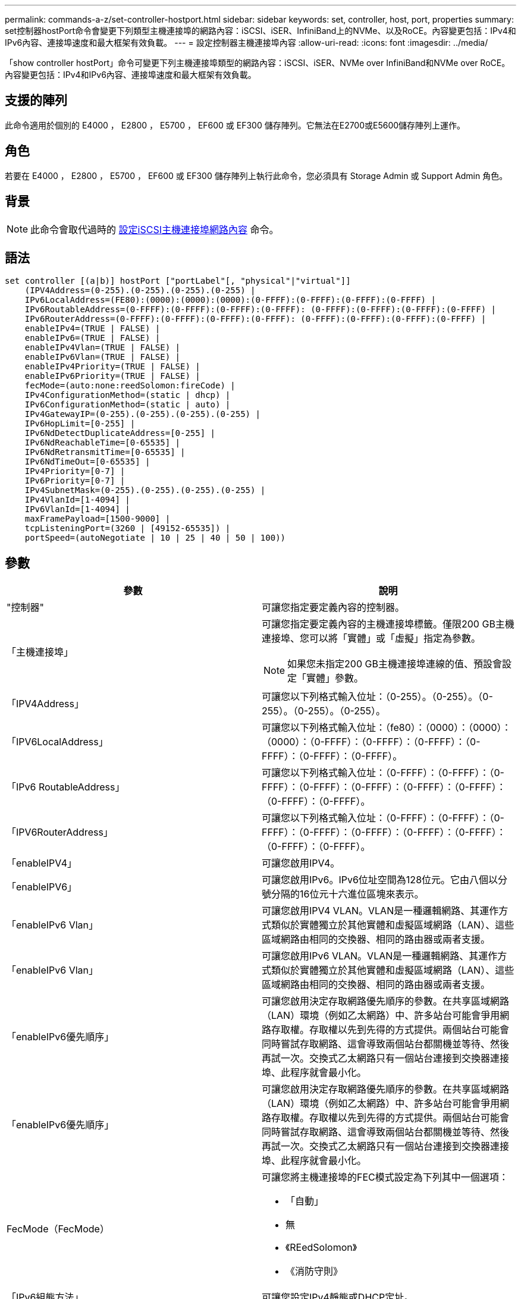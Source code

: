 ---
permalink: commands-a-z/set-controller-hostport.html 
sidebar: sidebar 
keywords: set, controller, host, port, properties 
summary: set控制器hostPort命令會變更下列類型主機連接埠的網路內容：iSCSI、iSER、InfiniBand上的NVMe、以及RoCE。內容變更包括：IPv4和IPv6內容、連接埠速度和最大框架有效負載。 
---
= 設定控制器主機連接埠內容
:allow-uri-read: 
:icons: font
:imagesdir: ../media/


[role="lead"]
「show controller hostPort」命令可變更下列主機連接埠類型的網路內容：iSCSI、iSER、NVMe over InfiniBand和NVMe over RoCE。內容變更包括：IPv4和IPv6內容、連接埠速度和最大框架有效負載。



== 支援的陣列

此命令適用於個別的 E4000 ， E2800 ， E5700 ， EF600 或 EF300 儲存陣列。它無法在E2700或E5600儲存陣列上運作。



== 角色

若要在 E4000 ， E2800 ， E5700 ， EF600 或 EF300 儲存陣列上執行此命令，您必須具有 Storage Admin 或 Support Admin 角色。



== 背景

[NOTE]
====
此命令會取代過時的 xref:set-controller-iscsihostport.adoc[設定iSCSI主機連接埠網路內容] 命令。

====


== 語法

[source, cli]
----
set controller [(a|b)] hostPort ["portLabel"[, "physical"|"virtual"]]
    (IPV4Address=(0-255).(0-255).(0-255).(0-255) |
    IPv6LocalAddress=(FE80):(0000):(0000):(0000):(0-FFFF):(0-FFFF):(0-FFFF):(0-FFFF) |
    IPv6RoutableAddress=(0-FFFF):(0-FFFF):(0-FFFF):(0-FFFF): (0-FFFF):(0-FFFF):(0-FFFF):(0-FFFF) |
    IPv6RouterAddress=(0-FFFF):(0-FFFF):(0-FFFF):(0-FFFF): (0-FFFF):(0-FFFF):(0-FFFF):(0-FFFF) |
    enableIPv4=(TRUE | FALSE) |
    enableIPv6=(TRUE | FALSE) |
    enableIPv4Vlan=(TRUE | FALSE) |
    enableIPv6Vlan=(TRUE | FALSE) |
    enableIPv4Priority=(TRUE | FALSE) |
    enableIPv6Priority=(TRUE | FALSE) |
    fecMode=(auto:none:reedSolomon:fireCode) |
    IPv4ConfigurationMethod=(static | dhcp) |
    IPv6ConfigurationMethod=(static | auto) |
    IPv4GatewayIP=(0-255).(0-255).(0-255).(0-255) |
    IPv6HopLimit=[0-255] |
    IPv6NdDetectDuplicateAddress=[0-255] |
    IPv6NdReachableTime=[0-65535] |
    IPv6NdRetransmitTime=[0-65535] |
    IPv6NdTimeOut=[0-65535] |
    IPv4Priority=[0-7] |
    IPv6Priority=[0-7] |
    IPv4SubnetMask=(0-255).(0-255).(0-255).(0-255) |
    IPv4VlanId=[1-4094] |
    IPv6VlanId=[1-4094] |
    maxFramePayload=[1500-9000] |
    tcpListeningPort=(3260 | [49152-65535]) |
    portSpeed=(autoNegotiate | 10 | 25 | 40 | 50 | 100))
----


== 參數

[cols="2*"]
|===
| 參數 | 說明 


 a| 
"控制器"
 a| 
可讓您指定要定義內容的控制器。



 a| 
「主機連接埠」
 a| 
可讓您指定要定義內容的主機連接埠標籤。僅限200 GB主機連接埠、您可以將「實體」或「虛擬」指定為參數。

[NOTE]
====
如果您未指定200 GB主機連接埠連線的值、預設會設定「實體」參數。

====


 a| 
「IPV4Address」
 a| 
可讓您以下列格式輸入位址：（0-255）。（0-255）。（0-255）。（0-255）。（0-255）。



 a| 
「IPV6LocalAddress」
 a| 
可讓您以下列格式輸入位址：（fe80）：（0000）：（0000）：（0000）：（0-FFFF）：（0-FFFF）：（0-FFFF）：（0-FFFF）：（0-FFFF）：（0-FFFF）。



 a| 
「IPv6 RoutableAddress」
 a| 
可讓您以下列格式輸入位址：（0-FFFF）：（0-FFFF）：（0-FFFF）：（0-FFFF）：（0-FFFF）：（0-FFFF）：（0-FFFF）：（0-FFFF）：（0-FFFF）。



 a| 
「IPV6RouterAddress」
 a| 
可讓您以下列格式輸入位址：（0-FFFF）：（0-FFFF）：（0-FFFF）：（0-FFFF）：（0-FFFF）：（0-FFFF）：（0-FFFF）：（0-FFFF）：（0-FFFF）。



 a| 
「enableIPV4」
 a| 
可讓您啟用IPV4。



 a| 
「enableIPV6」
 a| 
可讓您啟用IPv6。IPv6位址空間為128位元。它由八個以分號分隔的16位元十六進位區塊來表示。



 a| 
「enableIPv6 Vlan」
 a| 
可讓您啟用IPV4 VLAN。VLAN是一種邏輯網路、其運作方式類似於實體獨立於其他實體和虛擬區域網路（LAN）、這些區域網路由相同的交換器、相同的路由器或兩者支援。



 a| 
「enableIPv6 Vlan」
 a| 
可讓您啟用IPv6 VLAN。VLAN是一種邏輯網路、其運作方式類似於實體獨立於其他實體和虛擬區域網路（LAN）、這些區域網路由相同的交換器、相同的路由器或兩者支援。



 a| 
「enableIPv6優先順序」
 a| 
可讓您啟用決定存取網路優先順序的參數。在共享區域網路（LAN）環境（例如乙太網路）中、許多站台可能會爭用網路存取權。存取權以先到先得的方式提供。兩個站台可能會同時嘗試存取網路、這會導致兩個站台都關機並等待、然後再試一次。交換式乙太網路只有一個站台連接到交換器連接埠、此程序就會最小化。



 a| 
「enableIPv6優先順序」
 a| 
可讓您啟用決定存取網路優先順序的參數。在共享區域網路（LAN）環境（例如乙太網路）中、許多站台可能會爭用網路存取權。存取權以先到先得的方式提供。兩個站台可能會同時嘗試存取網路、這會導致兩個站台都關機並等待、然後再試一次。交換式乙太網路只有一個站台連接到交換器連接埠、此程序就會最小化。



 a| 
FecMode（FecMode）
 a| 
可讓您將主機連接埠的FEC模式設定為下列其中一個選項：

* 「自動」
* 無
* 《REedSolomon》
* 《消防守則》




 a| 
「IPv6組態方法」
 a| 
可讓您設定IPv4靜態或DHCP定址。



 a| 
「IPv6組態方法」
 a| 
可讓您設定IPv6靜態或DHCP定址。



 a| 
《IPv6網關》
 a| 
可讓您以下列格式輸入閘道位址：（0-255）。（0-255）。（0-255）。（0-255）。（0-255）。



 a| 
《IPv6合上限制》
 a| 
可讓您設定IPv6封包可經過的躍點數目上限。預設值為64。



 a| 
《IPv6詳細地址》
 a| 
可讓您設定嘗試判斷IP位址唯一性時要傳送的鄰近請求訊息數目。



 a| 
《IPv6重新獲取時間》
 a| 
可讓您設定遠端IPv6節點被視為可連線的時間量（以毫秒為單位）。預設值為30000毫秒。



 a| 
《IPv6重新傳入時間》
 a| 
可讓您設定繼續將封包重新傳輸至IPv6節點的時間量（以毫秒為單位）。預設值為1000毫秒。



 a| 
《IPv6無時間去話》
 a| 
可讓您設定IPv6節點的逾時值（以毫秒為單位）。預設值為30000毫秒。



 a| 
「IPv6優先順序」
 a| 
可讓您設定IPV4封包的優先順序指派。



 a| 
「IPv6優先順序」
 a| 
可讓您設定IPv6封包的優先順序指派。



 a| 
《IPv6子網路遮罩》
 a| 
可讓您以下列格式輸入子網路遮罩位址：（0-255）。（0-255）。（0-255）。（0-255）。



 a| 
《IPv6 VlanId》
 a| 
可讓您設定IPV4 VLAN ID。



 a| 
《IPv6 VlanId》
 a| 
可讓您設定IPv6 VLAN ID。



 a| 
《MaxFramePayload》
 a| 
可讓您設定在網路中傳送的封包或框架大小上限。標準乙太網路框架的有效負載部分設為1500、巨型乙太網路框架則設為9000。使用巨型框架時、網路路徑中的所有裝置都應該能夠處理較大的框架大小。預設值為每個框架1500位元組。

[NOTE]
====
若要確保NVMe over RoCE環境的最佳效能、請將影格大小設定為4200。

====


 a| 
「tcplisteningPort」
 a| 
可讓您設定TCP連接埠號碼、以便偵聽來自啟動器的iSCSI登入。預設連接埠為3260。



 a| 
'連接埠速度'
 a| 
可讓您設定連接埠應進行通訊的速度、單位為兆位元/秒（MB/s）。

[NOTE]
====
此參數僅支援25 Gbps iSCSI主機介面卡和100 Gbps乙太網路主機介面卡。若為25 Gbps iSCSI主機介面卡、變更一個連接埠的速度會變更卡上所有四個連接埠的速度。在此情況下、允許的選項為10或25。對於8.50版新推出的100 Gbps乙太網路主機介面卡、變更一個連接埠的速度並不會影響卡上的其他連接埠。後一種情況下允許的選項包括自動協商、10、25、40、50、 或100GbE。

====
|===


== 主機連接埠類型的參數支援

參數支援依主機連接埠類型（iSCSI、iSER、NVMe over InfiniBand或NVMe over Roce）而異、如下表所述：

[cols="5*"]
|===
| 參數 | iSCSI | 商用 | NVMe over InfiniBand | NVMe over RoCE 


 a| 
「IPV4Address」
 a| 
是的
 a| 
是的
 a| 
是的
 a| 
是的



 a| 
「IPV6LocalAddress」
 a| 
是的
 a| 
 a| 
 a| 
是的



 a| 
「IPv6 RoutableAddress」
 a| 
是的
 a| 
 a| 
 a| 
是的



 a| 
「IPV6RouterAddress」
 a| 
是的
 a| 
 a| 
 a| 
是的



 a| 
「enableIPV4」
 a| 
是的
 a| 
 a| 
 a| 
是的



 a| 
「enableIPV6」
 a| 
是的
 a| 
 a| 
 a| 
是的



 a| 
「enableIPv6 Vlan」
 a| 
是的
 a| 
 a| 
 a| 
否



 a| 
「enableIPv6 Vlan」
 a| 
是的
 a| 
 a| 
 a| 
否



 a| 
「enableIPv6優先順序」
 a| 
是的
 a| 
 a| 
 a| 
否



 a| 
「enableIPv6優先順序」
 a| 
是的
 a| 
 a| 
 a| 
否



 a| 
「IPv6組態方法」
 a| 
是的
 a| 
 a| 
 a| 
是的



 a| 
「IPv6組態方法」
 a| 
是的
 a| 
 a| 
 a| 
是的



 a| 
《IPv6網關》
 a| 
是的
 a| 
 a| 
 a| 
是的



 a| 
《IPv6合上限制》
 a| 
是的
 a| 
 a| 
 a| 



 a| 
《IPv6詳細地址》
 a| 
是的
 a| 
 a| 
 a| 



 a| 
《IPv6重新獲取時間》
 a| 
是的
 a| 
 a| 
 a| 



 a| 
《IPv6重新傳入時間》
 a| 
是的
 a| 
 a| 
 a| 



 a| 
《IPv6無時間去話》
 a| 
是的
 a| 
 a| 
 a| 



 a| 
「IPv6優先順序」
 a| 
是的
 a| 
 a| 
 a| 
否



 a| 
「IPv6優先順序」
 a| 
是的
 a| 
 a| 
 a| 
否



 a| 
《IPv6子網路遮罩》
 a| 
是的
 a| 
 a| 
 a| 
是的



 a| 
《IPv6 VlanId》
 a| 
是的
 a| 
 a| 
 a| 
否



 a| 
《IPv6 VlanId》
 a| 
是的
 a| 
 a| 
 a| 
否



 a| 
《MaxFramePayload》
 a| 
是的
 a| 
 a| 
 a| 
是的



 a| 
「tcplisteningPort」
 a| 
是的
 a| 
 a| 
 a| 



 a| 
'連接埠速度'
 a| 
是的
 a| 
 a| 
 a| 
是的

|===


== 最低韌體層級

8.41.

8.50 -新增NVMe over RoCE環境的相關資訊。

11.70.1新增「fecMode」參數。
